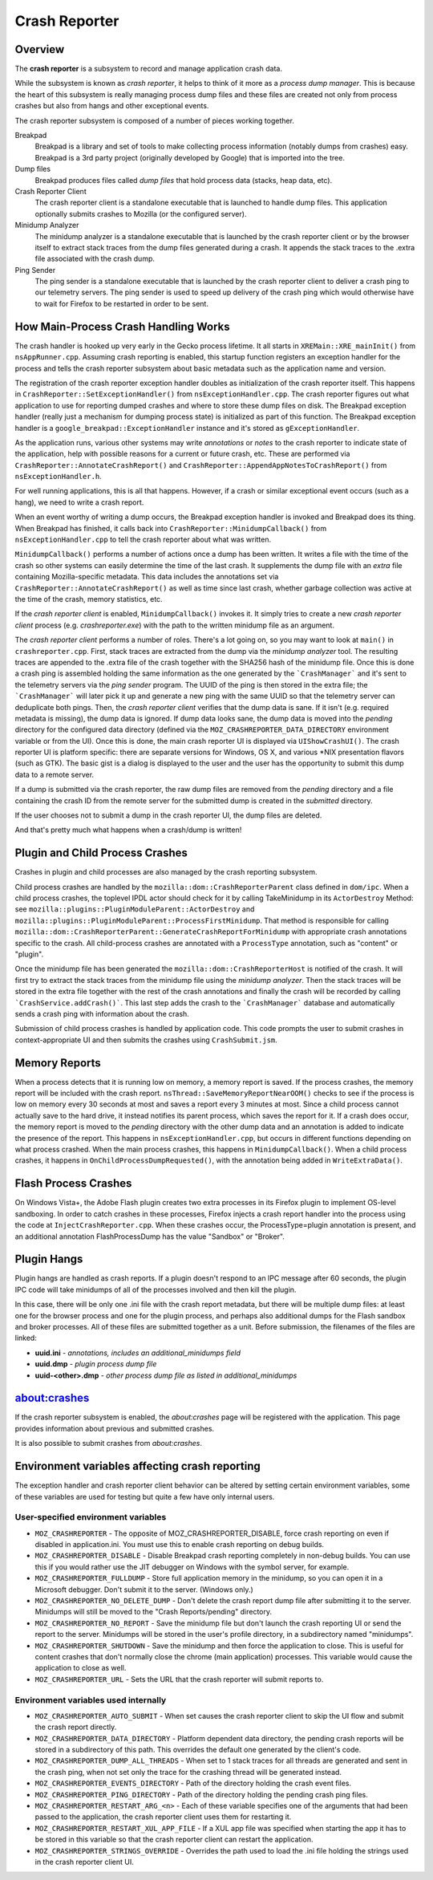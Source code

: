 ==============
Crash Reporter
==============

Overview
========

The **crash reporter** is a subsystem to record and manage application
crash data.

While the subsystem is known as *crash reporter*, it helps to think of
it more as a *process dump manager*. This is because the heart of this
subsystem is really managing process dump files and these files are
created not only from process crashes but also from hangs and other
exceptional events.

The crash reporter subsystem is composed of a number of pieces working
together.

Breakpad
   Breakpad is a library and set of tools to make collecting process
   information (notably dumps from crashes) easy. Breakpad is a 3rd
   party project (originally developed by Google) that is imported into
   the tree.

Dump files
   Breakpad produces files called *dump files* that hold process data
   (stacks, heap data, etc).

Crash Reporter Client
   The crash reporter client is a standalone executable that is launched
   to handle dump files. This application optionally submits crashes to
   Mozilla (or the configured server).

Minidump Analyzer
   The minidump analyzer is a standalone executable that is launched by the
   crash reporter client or by the browser itself to extract stack traces from
   the dump files generated during a crash. It appends the stack traces to the
   .extra file associated with the crash dump.

Ping Sender
   The ping sender is a standalone executable that is launched by the crash
   reporter client to deliver a crash ping to our telemetry servers. The ping
   sender is used to speed up delivery of the crash ping which would otherwise
   have to wait for Firefox to be restarted in order to be sent.

How Main-Process Crash Handling Works
=====================================

The crash handler is hooked up very early in the Gecko process lifetime.
It all starts in ``XREMain::XRE_mainInit()`` from ``nsAppRunner.cpp``.
Assuming crash reporting is enabled, this startup function registers an
exception handler for the process and tells the crash reporter subsystem
about basic metadata such as the application name and version.

The registration of the crash reporter exception handler doubles as
initialization of the crash reporter itself. This happens in
``CrashReporter::SetExceptionHandler()`` from ``nsExceptionHandler.cpp``.
The crash reporter figures out what application to use for reporting
dumped crashes and where to store these dump files on disk. The Breakpad
exception handler (really just a mechanism for dumping process state) is
initialized as part of this function. The Breakpad exception handler is
a ``google_breakpad::ExceptionHandler`` instance and it's stored as
``gExceptionHandler``.

As the application runs, various other systems may write *annotations*
or *notes* to the crash reporter to indicate state of the application,
help with possible reasons for a current or future crash, etc. These are
performed via ``CrashReporter::AnnotateCrashReport()`` and
``CrashReporter::AppendAppNotesToCrashReport()`` from
``nsExceptionHandler.h``.

For well running applications, this is all that happens. However, if a
crash or similar exceptional event occurs (such as a hang), we need to
write a crash report.

When an event worthy of writing a dump occurs, the Breakpad exception
handler is invoked and Breakpad does its thing. When Breakpad has
finished, it calls back into ``CrashReporter::MinidumpCallback()`` from
``nsExceptionHandler.cpp`` to tell the crash reporter about what was
written.

``MinidumpCallback()`` performs a number of actions once a dump has been
written. It writes a file with the time of the crash so other systems can
easily determine the time of the last crash. It supplements the dump
file with an *extra* file containing Mozilla-specific metadata. This data
includes the annotations set via ``CrashReporter::AnnotateCrashReport()``
as well as time since last crash, whether garbage collection was active at
the time of the crash, memory statistics, etc.

If the *crash reporter client* is enabled, ``MinidumpCallback()`` invokes
it. It simply tries to create a new *crash reporter client* process (e.g.
*crashreporter.exe*) with the path to the written minidump file as an
argument.

The *crash reporter client* performs a number of roles. There's a lot going
on, so you may want to look at ``main()`` in ``crashreporter.cpp``. First,
stack traces are extracted from the dump via the *minidump analyzer* tool.
The resulting traces are appended to the .extra file of the crash together with
the SHA256 hash of the minidump file. Once this
is done a crash ping is assembled holding the same information as the one
generated by the ```CrashManager``` and it's sent to the telemetry servers via
the *ping sender* program. The UUID of the ping is then stored in the extra
file; the ```CrashManager``` will later pick it up and generate a new ping
with the same UUID so that the telemetry server can deduplicate both pings.
Then, the
*crash reporter client* verifies that the dump data is sane. If it isn't
(e.g. required metadata is missing), the dump data is ignored. If dump data
looks sane, the dump data
is moved into the *pending* directory for the configured data directory
(defined via the ``MOZ_CRASHREPORTER_DATA_DIRECTORY`` environment variable
or from the UI). Once this is done, the main crash reporter UI is displayed
via ``UIShowCrashUI()``. The crash reporter UI is platform specific: there
are separate versions for Windows, OS X, and various \*NIX presentation
flavors (such as GTK). The basic gist is a dialog is displayed to the user
and the user has the opportunity to submit this dump data to a remote
server.

If a dump is submitted via the crash reporter, the raw dump files are
removed from the *pending* directory and a file containing the
crash ID from the remote server for the submitted dump is created in the
*submitted* directory.

If the user chooses not to submit a dump in the crash reporter UI, the dump
files are deleted.

And that's pretty much what happens when a crash/dump is written!

Plugin and Child Process Crashes
================================

Crashes in plugin and child processes are also managed by the crash
reporting subsystem.

Child process crashes are handled by the ``mozilla::dom::CrashReporterParent``
class defined in ``dom/ipc``. When a child process crashes, the toplevel IPDL
actor should check for it by calling TakeMinidump in its ``ActorDestroy``
Method: see ``mozilla::plugins::PluginModuleParent::ActorDestroy`` and
``mozilla::plugins::PluginModuleParent::ProcessFirstMinidump``. That method
is responsible for calling
``mozilla::dom::CrashReporterParent::GenerateCrashReportForMinidump`` with
appropriate crash annotations specific to the crash. All child-process
crashes are annotated with a ``ProcessType`` annotation, such as "content" or
"plugin".

Once the minidump file has been generated the
``mozilla::dom::CrashReporterHost`` is notified of the crash. It will first
try to extract the stack traces from the minidump file using the
*minidump analyzer*. Then the stack traces will be stored in the extra file
together with the rest of the crash annotations and finally the crash will be
recorded by calling ```CrashService.addCrash()```. This last step adds the
crash to the ```CrashManager``` database and automatically sends a crash ping
with information about the crash.

Submission of child process crashes is handled by application code. This
code prompts the user to submit crashes in context-appropriate UI and then
submits the crashes using ``CrashSubmit.jsm``.

Memory Reports
==============

When a process detects that it is running low on memory, a memory report is
saved. If the process crashes, the memory report will be included with the crash
report. ``nsThread::SaveMemoryReportNearOOM()`` checks to see if the process is
low on memory every 30 seconds at most and saves a report every 3 minutes at
most. Since a child process cannot actually save to the hard drive, it instead
notifies its parent process, which saves the report for it. If a crash does
occur, the memory report is moved to the *pending* directory with the other dump
data and an annotation is added to indicate the presence of the report. This
happens in ``nsExceptionHandler.cpp``, but occurs in different functions
depending on what process crashed. When the main process crashes, this happens
in ``MinidumpCallback()``. When a child process crashes, it happens in
``OnChildProcessDumpRequested()``, with the annotation being added in
``WriteExtraData()``.

Flash Process Crashes
=====================

On Windows Vista+, the Adobe Flash plugin creates two extra processes in its
Firefox plugin to implement OS-level sandboxing. In order to catch crashes in
these processes, Firefox injects a crash report handler into the process using the code at ``InjectCrashReporter.cpp``. When these crashes occur, the
ProcessType=plugin annotation is present, and an additional annotation
FlashProcessDump has the value "Sandbox" or "Broker".

Plugin Hangs
============

Plugin hangs are handled as crash reports. If a plugin doesn't respond to an
IPC message after 60 seconds, the plugin IPC code will take minidumps of all
of the processes involved and then kill the plugin.

In this case, there will be only one .ini file with the crash report metadata,
but there will be multiple dump files: at least one for the browser process and
one for the plugin process, and perhaps also additional dumps for the Flash
sandbox and broker processes. All of these files are submitted together as a
unit. Before submission, the filenames of the files are linked:

- **uuid.ini** - *annotations, includes an additional_minidumps field*
- **uuid.dmp** - *plugin process dump file*
- **uuid-<other>.dmp** - *other process dump file as listed in additional_minidumps*

about:crashes
=============

If the crash reporter subsystem is enabled, the *about:crashes*
page will be registered with the application. This page provides
information about previous and submitted crashes.

It is also possible to submit crashes from *about:crashes*.

Environment variables affecting crash reporting
===============================================

The exception handler and crash reporter client behavior can be altered by
setting certain environment variables, some of these variables are used for
testing but quite a few have only internal users.

User-specified environment variables
------------------------------------

- ``MOZ_CRASHREPORTER`` - The opposite of MOZ_CRASHREPORTER_DISABLE, force
  crash reporting on even if disabled in application.ini. You must use this to
  enable crash reporting on debug builds.
- ``MOZ_CRASHREPORTER_DISABLE`` - Disable Breakpad crash reporting completely
  in non-debug builds. You can use this if you would rather use the JIT
  debugger on Windows with the symbol server, for example.
- ``MOZ_CRASHREPORTER_FULLDUMP`` - Store full application memory in the
  minidump, so you can open it in a Microsoft debugger. Don't submit it to the
  server. (Windows only.)
- ``MOZ_CRASHREPORTER_NO_DELETE_DUMP`` - Don't delete the crash report dump
  file after submitting it to the server. Minidumps will still be moved to the
  "Crash Reports/pending" directory.
- ``MOZ_CRASHREPORTER_NO_REPORT`` - Save the minidump file but don't launch the
  crash reporting UI or send the report to the server. Minidumps will be stored
  in the user's profile directory, in a subdirectory named "minidumps".
- ``MOZ_CRASHREPORTER_SHUTDOWN`` - Save the minidump and then force the
  application to close. This is useful for content crashes that don't normally
  close the chrome (main application) processes. This variable would cause the
  application to close as well.
- ``MOZ_CRASHREPORTER_URL`` - Sets the URL that the crash reporter will submit
  reports to.

Environment variables used internally
-------------------------------------

- ``MOZ_CRASHREPORTER_AUTO_SUBMIT`` - When set causes the crash reporter client
  to skip the UI flow and submit the crash report directly.
- ``MOZ_CRASHREPORTER_DATA_DIRECTORY`` - Platform dependent data directory, the
  pending crash reports will be stored in a subdirectory of this path. This
  overrides the default one generated by the client's code.
- ``MOZ_CRASHREPORTER_DUMP_ALL_THREADS`` - When set to 1 stack traces for
  all threads are generated and sent in the crash ping, when not set only the
  trace for the crashing thread will be generated instead.
- ``MOZ_CRASHREPORTER_EVENTS_DIRECTORY`` - Path of the directory holding the
  crash event files.
- ``MOZ_CRASHREPORTER_PING_DIRECTORY`` - Path of the directory holding the
  pending crash ping files.
- ``MOZ_CRASHREPORTER_RESTART_ARG_<n>`` - Each of these variable specifies one
  of the arguments that had been passed to the application, the crash reporter
  client uses them for restarting it.
- ``MOZ_CRASHREPORTER_RESTART_XUL_APP_FILE`` - If a XUL app file was specified
  when starting the app it has to be stored in this variable so that the crash
  reporter client can restart the application.
- ``MOZ_CRASHREPORTER_STRINGS_OVERRIDE`` - Overrides the path used to load the
  .ini file holding the strings used in the crash reporter client UI.
